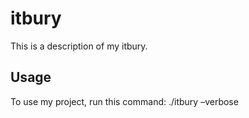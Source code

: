 * itbury

This is a description of my itbury.

** Usage

To use my project, run this command: ./itbury --verbose
